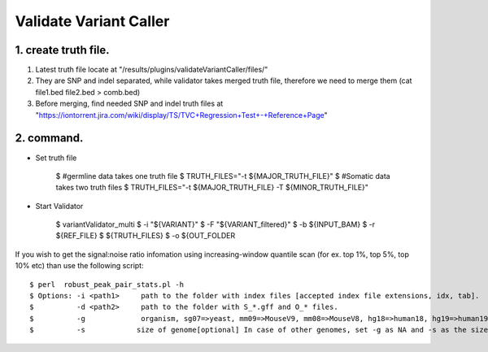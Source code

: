 Validate Variant Caller
=============================

1. create truth file.
-------------
1) Latest truth file locate at "/results/plugins/validateVariantCaller/files/"
2) They are SNP and indel separated, while validator takes merged truth file, therefore we need to merge them (cat file1.bed file2.bed > comb.bed)
3) Before merging, find needed SNP and indel truth files at "https://iontorrent.jira.com/wiki/display/TS/TVC+Regression+Test+-+Reference+Page"


2. command.
-------------


-  Set truth file

    $ #germline data takes one truth file
    $ TRUTH_FILES="-t ${MAJOR_TRUTH_FILE}"
    $ #Somatic data takes two truth files
    $ TRUTH_FILES="-t ${MAJOR_TRUTH_FILE} -T ${MINOR_TRUTH_FILE}"


-  Start Validator

    $ variantValidator_multi 
    $ -i "${VARIANT}" 
    $ -F "${VARIANT_filtered}" 
    $ -b ${INPUT_BAM} 
    $ -r ${REF_FILE} 
    $ ${TRUTH_FILES} 
    $ -o ${OUT_FOLDER


If you wish to get the signal:noise ratio infomation using increasing-window quantile scan (for ex. top 1%, top 5%, top 10% etc) than use the following script::

    $ perl  robust_peak_pair_stats.pl -h
    $ Options: -i <path1>     path to the folder with index files [accepted index file extensions, idx, tab]. 
    $          -d <path2>     path to the folder with S_*.gff and O_* files.   
    $          -g             organism, sg07=>yeast, mm09=>MouseV9, mm08=>MouseV8, hg18=>human18, hg19=>human19, dm03=>Drosophila
    $          -s            size of genome[optional] In case of other genomes, set -g as NA and -s as the size of genome (see ex. below)
